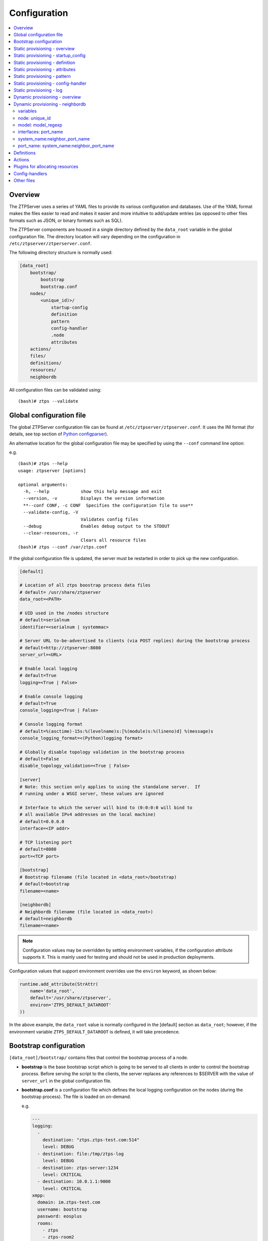 Configuration
=============

.. contents:: :local:

Overview
~~~~~~~~

The ZTPServer uses a series of YAML files to provide its various
configuration and databases. Use of the YAML format makes the files
easier to read and makes it easier and more intuitive to add/update
entries (as opposed to other files formats such as JSON, or binary
formats such as SQL).


The ZTPServer components are housed in a single directory defined by the ``data_root`` variable in the global configuration file. The directory location will vary depending on the configuration in ``/etc/ztpserver/ztperserver.conf``.

The following directory structure is normally used:

.. code-block:: ini

    [data_root]
        bootstrap/
            bootstrap
            bootstrap.conf
        nodes/
            <unique_id)>/
                startup-config
                definition
                pattern
                config-handler
                .node
                attributes
        actions/
        files/
        definitions/
        resources/
        neighbordb


All configuration files can be validated using:

::

    (bash)# ztps --validate

.. _global_configuration:

Global configuration file
~~~~~~~~~~~~~~~~~~~~~~~~~

The global ZTPServer configuration file can be found at ``/etc/ztpserver/ztpserver.conf``. It uses the INI format (for details, see top section of `Python configparser <https://docs.python.org/2/library/configparser.html>`_).

An alternative location for the global configuration file may be specified by using the ``--conf`` command line option:

e.g.

::

    (bash)# ztps --help
    usage: ztpserver [options]

    optional arguments:
      -h, --help            show this help message and exit
      --version, -v         Displays the version information
      **--conf CONF, -c CONF  Specifies the configuration file to use**
      --validate-config, -V
                            Validates config files
      --debug               Enables debug output to the STDOUT
      --clear-resources, -r
                            Clears all resource files
    (bash)# ztps --conf /var/ztps.conf

If the global configuration file is updated, the server must be restarted in order to pick up the new configuration.

.. code-block:: ini

    [default]

    # Location of all ztps boostrap process data files
    # default= /usr/share/ztpserver
    data_root=<PATH>

    # UID used in the /nodes structure
    # default=serialnum
    identifier=<serialnum | systemmac>

    # Server URL to-be-advertised to clients (via POST replies) during the bootstrap process
    # default=http://ztpserver:8080
    server_url=<URL>

    # Enable local logging
    # default=True
    logging=<True | False>

    # Enable console logging
    # default=True
    console_logging=<True | False>

    # Console logging format
    # default=%(asctime)-15s:%(levelname)s:[%(module)s:%(lineno)d] %(message)s
    console_logging_format=<(Python)logging format>

    # Globally disable topology validation in the bootstrap process
    # default=False
    disable_topology_validation=<True | False>

    [server]
    # Note: this section only applies to using the standalone server.  If
    # running under a WSGI server, these values are ignored

    # Interface to which the server will bind to (0:0:0:0 will bind to
    # all available IPv4 addresses on the local machine)
    # default=0.0.0.0
    interface=<IP addr>

    # TCP listening port
    # default=8080
    port=<TCP port>

    [bootstrap]
    # Bootstrap filename (file located in <data_root>/bootstrap)
    # default=bootstrap
    filename=<name>

    [neighbordb]
    # Neighbordb filename (file located in <data_root>)
    # default=neighbordb
    filename=<name>

.. note::

    Configuration values may be overridden by setting environment variables, if the configuration attribute supports it. This is mainly used for testing and should not be used in production deployments.

Configuration values that support environment overrides use the ``environ`` keyword, as shown below:

.. code-block:: python

    runtime.add_attribute(StrAttr(
        name='data_root',
        default='/usr/share/ztpserver',
        environ='ZTPS_DEFAULT_DATAROOT'
    ))

In the above example, the ``data_root`` value is normally configured in the [default] section as ``data_root``; however, if the environment variable ``ZTPS_DEFAULT_DATAROOT`` is defined, it will take precedence.

.. _bootstrap_config:

Bootstrap configuration
~~~~~~~~~~~~~~~~~~~~~~~~

``[data_root]/bootstrap/`` contains files that control the bootstrap process of a node.

-  **bootstrap** is the base bootstrap script which is going to be served to all clients in order to control the bootstrap process. Before serving the script to the clients, the server replaces any references to $SERVER with the value of ``server_url`` in the global configuration file.

-  **bootstrap.conf** is a configuration file which defines the local logging configuration on the nodes (during the bootstrap process). The file is loaded on on-demand.

   e.g.

   .. code-block:: yaml

      ---
      logging:
        -
          destination: "ztps.ztps-test.com:514"
          level: DEBUG
        - destination: file:/tmp/ztps-log
          level: DEBUG
        - destination: ztps-server:1234
          level: CRITICAL
        - destination: 10.0.1.1:9000
          level: CRITICAL
      xmpp:
        domain: im.ztps-test.com
        username: bootstrap
        password: eosplus
        rooms:
          - ztps
          - ztps-room2

.. note::

    In order for XMPP logging to work, a non-EOS user need to be connected to the room specified in bootstrap.conf, before the ZTP process starts. The room has to be created (by the non-EOS user) before the bootstrap client starts logging the ZTP process via XMPP.


.. _static_provisioning:

Static provisioning - overview
~~~~~~~~~~~~~~~~~~~~~~~~~~~~~~

A node can be statically configured on the server as follows:

* create a new directory under ``[data_root]/nodes``, using the system's unique_id as the name
* create/symlink a *startup-config* or *definition* file in the newly-created folder
* if topology validation is enabled, also create/symlink a *pattern* file
* optionally, create *config-handler* script which is run whenever a PUT startup-config request succeeds

Static provisioning - startup_config
~~~~~~~~~~~~~~~~~~~~~~~~~~~~~~~~~~~~

``startup-config`` provides a static startup-configuration for the node. If this file is present in a node’s folder, when the node sends a GET request to ``/nodes/<unique_id>``, the server will respond with a static definition that includes:

-  a **replace\_config** action which will install the configuration file on the switch (see `actions <#actions>`__ section below for more on this). This action will be placed **first** in the definition.
-  all the **actions** from the local **definition** file (see definition section below for more on this) which have the ``always_execute`` attribute set to ``True``


.. _definition:

Static provisioning - definition
~~~~~~~~~~~~~~~~~~~~~~~~~~~~~~~~

The **definition** file contains the set of actions which are going to be
performed during the bootstrap process for a node. The definition file
can be either: **manually created** OR **auto-generated by the server**
when the node matches one of the patterns in **neighbordb** (in this case the
definition file is generated based on the definition file associated
with the matching pattern in **neighbordb**).

.. code-block:: yaml

    name: <system name>

    actions:
      -
        action: <action name>

        attributes:                     # attributes at action scope
            always_execute: True        # optional, default False
            <key>: <value>
            <key>: <value>

        onstart:   <msg>                # message to log before action is executed
        onsuccess: <msg>                # message to log if action execution succeeds
        onfailure: <msg>                # message to log if action execution fails
      ...

    attributes:                         # attributes at global scope
        <key>: <value>
        <key>: <value>
        <key>: <value>

Static provisioning - attributes
~~~~~~~~~~~~~~~~~~~~~~~~~~~~~~~~

Attributes are either key/value pairs, key/dictionary pairs, key/list pairs or key/reference pairs. They are all sent to the client in order to be passed in as arguments to actions.

Here are a few examples:

-  key/value:

   .. code-block:: yaml

       attributes:
           my_attribute : my_value

-  key/dictionary

   .. code-block:: yaml

       attributes:
           my_dict_attribute:
               key1: value1
               key2: value2

-  key/list:

   .. code-block:: yaml

       attributes:
         list_name:
           - my_value1
           - my_value2
           - my_valueN

-  key/reference:

   .. code-block:: yaml

       attributes:
           my_attribute : $my_other_attribute

**key/reference** attributes are identified by the fact that the value starts with the ‘$’ sign, followed by the name of another attribute. They are evaluated before being sent to the client.

   Example:

   .. code-block:: yaml

       attributes:
           my_other_attribute: dummy
           my_attribute : $my_other_attribute

   will be evaluated to:

   .. code-block:: yaml

       attributes:
           my_other_attribute: dummy
           my_attribute : dummy

If a reference points to a non-existing attribute, then the variable
substitution will result in a value of *None*.

.. note::

    Only **one level of indirection** is
    allowed - if multiple levels of indirection are used, then the data
    sent to the client will contain unevaluated key/reference pairs in
    the attributes list (which might lead to failures or unexpected
    results in the client).

The values of the attributes can be either strings, numbers, lists, dictionaries, or references to other attributes or plugin references for allocating resources.

Plugins can be used to allocate resources on the server side and then pass the result of the allocation back to the client via the definition. The supported plugins are:

-  **allocate(resource\_pool)** - allocates an available resource from a file-based resource pool
-  **sqlite(resource\_pool)** - allocates an available resource from a sqlite database


.. note::

    Plugins can only be referenced with strings as arguments,
    currently. See section on `add\_config <#actions>`__ action for
    examples.

Attributes can be defined in three places:

    -  in the definition, at action scope
    -  in the definition, at global scope
    -  in the node’s attributes file (see below)

``attributes`` is a file which can be used in order to store attributes
associated with the node’s definition. This is especially useful
whenever multiple nodes share the same definition - in that case,
instead of having to edit each node’s definition in order to add the
attributes (at the global or action scope), all nodes can share the same
definition (which might be symlinked to their individual node folder)
and the user only has to create the attributes file for each node. The
``attributes`` file should be a valid key/value YAML file.

.. code-block:: yaml

    <key>: <value>
    <key>: <value>
    ...

For key/value, key/list and and key/reference attributes, in case of
conflicts between the three scopes, the following order of precidence rules are
applied to determine the final value to send to the client:

    1. action scope in the definition takes precedence
    2. attributes file comes next
    3. global scope in the definition comes last

For key/dict attributes, in case of conflicts between the scopes, the
dictionaries are merged. In the event of dictionary key conflicts, the same
precidence rules from above apply.

Static provisioning - pattern
~~~~~~~~~~~~~~~~~~~~~~~~~~~~~

The ``pattern`` file a way to validate the node's topology during the bootstrap process (if topology validation is enabled). The pattern file can be either:

    -  manually created
    -  auto-generated by the server, when the node matches one of the patterns in ``neighbordb`` (the pattern that is matched in ``neighbordb`` is, then, written to this file and used for topology validation in subsequent re-runs of the bootstrap process)

The format of a pattern is very similar to the format of ``neighordb``
(see `neighbordb <#neighbordb>`__ section below):

.. code-block:: yaml

    variables:
        <variable_name>: <function>
    ...

    name: <single line description of pattern>               # optional
    interfaces:
        - <port_name>:<system_name>:<neighbor_port_name>
        - <port_name>:
            device: <system_name>
            port: <neighbor_port_name>
    ...

If the pattern file is missing when the node makes a GET request for its definition, the server will log a message and return either:

    -  400 (BAD\_REQUEST) if topology validation is enabled
    -  200 (OK) if topology validation is disabled

If topology validation is enabled globally, the following patterns can be used in order to disable it for a particular node:

    -  match **any** node which has at least one LLDP-capable neighbor:

.. code-block:: yaml

    name: <pattern name>
    interfaces:
        - any: any:any

OR

    -  match **any** node which has no LLDP-capable neighbors:

.. code-block:: yaml

    name: <pattern name>
    interfaces:
        - none: none:none

Static provisioning - config-handler
~~~~~~~~~~~~~~~~~~~~~~~~~~~~~~~~~~~~

The ``config-handler`` file can be any script which can be executed
on the server. The script will be executed every time a PUT startup-config
request succeeds for the node.

The script can be used for raising alarms, performing checks, submitting
the startup-config file to a revision control system, etc.

Static provisioning - log
~~~~~~~~~~~~~~~~~~~~~~~~~

The ``.node`` file contains a cached copy of the node’s details that were
received during the POST request the node makes to ``/nodes (URI)``.
This cache is used to validate the node’s neighbors against the
``pattern`` file, if topology validation is enabled (during the GET
request the node makes in order to retrieve its definition).

The ``.node`` is created automatically by the server and should not be edited manually.

Example .node file:

.. code-block:: json

    {"neighbors": {"Management1": [{"device": "mgmt-server",
                                    "port": "0050.569b.ad8d"},
                                   {"device": "veos-leaf3.ztps-test.com",
                                    "port": "Management1"},
                                   {"device": "veos-spine2.ztps-test.com",
                                    "port": "Management1"}
                                   ],
                   "Ethernet1": [{"device": "veos-leaf3.ztps-test.com",
                                  "port": "Ethernet1"}
                                ],
                   "Ethernet3": [{"device": "veos-spine2.ztps-test.com",
                                  "port": "Ethernet3"}
                                ]
                  },
     "model": "vEOS",
     "version": "4.15.1F",
     "systemmac": "005056600663"
    }

.. _dynamic_provisioning:

Dynamic provisioning - overview
~~~~~~~~~~~~~~~~~~~~~~~~~~~~~~~

A node can be dynamically provisioned by creating a matching ``neighbordb`` (``[data_root]/neighbordb``) entry which maps to a definition. The entry can potentially match multiple nodes.
The associated definition should be created in [data_root]/definitions/.

.. _neighbordb:

Dynamic provisioning - neighbordb
~~~~~~~~~~~~~~~~~~~~~~~~~~~~~~~~~

The ``neighbordb`` YAML file defines mappings between patterns
and definitions. If a node is not already configured via a static entry,
then the node’s topology details are attempted to be matched against
the patterns in ``neighbordb``. If a match is successful, then a node
definition will be automatically generated for the node (based on the
mapping in neighbordb).

There are 2 types of patterns supported in neighbordb:
node-specific (containing the **node** attribute, which refers to the
unique_id of the node) and global patterns.

Rules:

 - if multiple node-specific entries reference the same unique_id, only the first will be in effect - all others will be ignored
 - if the **node** and **interfaces** or **model** attributes are specified and a node's unique_id is a match, but the topology information or model information are not, then the overall match will fail and the global patterns will not be considered
 - **model** can't be the only matching attributes, **node** or **interfaces** are mandatory to have a valid match
 - if there is no matching node-specific pattern for a node's unique_id, then the server will attempt to match the node against the global patterns (in the order they are specified in ``neighbordb``)
 - if a node-specific pattern matches, the server will automatically generate an open pattern in the node's folder. This pattern will match any device with at least one LLDP-capable neighbor.  Example: ``any: any:any``

.. code-block:: yaml

    ---
    variables:
        variable_name: function
    ...
    patterns:
        - name: <single line description of pattern>
          definition: <definition_url>
          node: <unique_id>
          model: <model_regexp>
          config-handler: <config-handler>
          variables:
            <variable_name>: <function>
          interfaces:
            - <port_name>: <system_name>:<neighbor_port_name>
            - <port_name>:
                device: <system_name>
                port: <neighbor_port_name>
    ...

.. note::

    Mandatory attributes: **name**, **definition**, and either **node**, **interfaces** or both.

    Optional attributes: **variables**, **config-handler**, **model**.

variables
'''''''''

The variables can be used to match the remote device and/or port name (``<system_name>``, ``<neighbor_port_name>`` above) for a neighbor. The supported values are:

**string**
    same as exact(string) from below

exact (pattern)
    defines a pattern that must be matched exactly (Note: this is the default function if another function is not specified)
regex (pattern)
    defines a regex pattern to match the node name against
includes (string)
    defines a string that must be present in system/port name
excludes (string)
    defines a string that must not be present in system/port name

node: unique_id
'''''''''''''''

Serial number or MAC address, depending on the global 'identifier' attribute in **ztpserver.conf**.

model: model_regexp
'''''''''''''''''''

Defines a regex pattern to match the node model against.

interfaces: port\_name
''''''''''''''''''''''

Local interface name - supported values:

-  **Any interface**

   -  any

-  **No interface**

   -  none

-  **Explicit interface**

   -  Ethernet1
   -  Ethernet2/4
   -  Management1

-  **Interface list/range**

   -  Ethernet1-2
   -  Ethernet1,3
   -  Ethernet1-2,3/4
   -  Ethernet1-2,4
   -  Ethernet1-2,4,6
   -  Ethernet1-2,4,6,8-9
   -  Ethernet4,6,8-9
   -  Ethernet10-20
   -  Ethernet1/3-1/32

system\_name:neighbor\_port\_name
'''''''''''''''''''''''''''''''''

Remote system and interface name - supported values (STRING = any string
which does not contain any white spaces):

-  ``any``: interface is connected
-  ``none``: interface is NOT connected
-  ``<STRING>:<STRING>``: interface is connected to specific
   device/interface
-  ``<STRING>`` (Note: if only the device is configured, then ‘any’ is
   implied for the interface. This is equal to ``<DEVICE>:any``):
   interface is connected to device
-  ``<DEVICE>:any``: interface is connected to device
-  ``<DEVICE>:none``: interface is NOT connected to device (might be
   connected or not to some other device)
-  ``$<VARIABLE>:<STRING>``: interface is connected to specific
   device/interface
-  ``<STRING>:<$VARIABLE>``: interface is connected to specific
   device/interface
-  ``$<VARIABLE>:<$VARIABLE>``: interface is connected to specific
   device/interface
-  ``$<VARIABLE>`` (‘any’ is implied for the interface. This is equal to
   ``$<VARIABLE>:any``): interface is connected to device
-  ``$<VARIABLE>:any``: interface is connected to device
-  ``$<VARIABLE>:none``: interface is NOT connected to device (might be
   connected or not to some other device)

port\_name: system\_name:neighbor\_port\_name
'''''''''''''''''''''''''''''''''''''''''''''

Negative constraints


1.  ``any: DEVICE:none``: no port is connected to DEVICE
2.  ``none: DEVICE:any``: same as above
3.  ``none: DEVICE:none``: same as above
4.  ``none: any:PORT``: no device is connected to PORT on any device
5.  ``none: DEVICE:PORT``: no device is connected to DEVICE:PORT
6.  ``INTERFACES: any:none``: interfaces not connected
7.  ``INTERFACES: none:any``: same as above
8.  ``INTERFACES: none:none``: same as above
9.  ``INTERFACES: none:PORT``: interfaces not connected to PORT on any
    device
10. ``INTERFACES: DEVICE:none``: interfaces not connected to DEVICE
11. ``any: any:none``: bogus, will prevent pattern from matching
    anything
12. ``any: none:none``: bogus, will prevent pattern from matching
    anything
13. ``any: none:any``: bogus, will prevent pattern from matching
    anything
14. ``any: none:PORT``: bogus, will prevent pattern from matching
    anything
15. ``none: any:any``: bogus, will prevent pattern from matching
    anything
16. ``none: any:none``: bogus, will prevent pattern from matching
    anything
17. ``none: none:any``: bogus, will prevent pattern from matching
    anything
18. ``none: none:none``: bogus, will prevent pattern from matching
    anything
19. ``none: none:PORT``: bogus, will prevent pattern from matching
    anything

Positive constraints


1. ``any: any:any``: "Open pattern" matches anything
2. ``any: any:PORT``: matches any interface connected to any device’s
   PORT
3. ``any: DEVICE:any``: matches any interface connected to DEVICE
4. ``any: DEVICE:PORT``: matches any interface connected to DEVICE:PORT
5. ``INTERFACES: any:any``: matches if local interfaces is one of
   INTERFACES
6. ``INTERFACES: any:PORT``: matches if one of INTERFACES is connected
   to any device’s PORT
7. ``INTERFACES: DEVICE:any``: matches if one of INTERFACES is connected
   to DEVICE
8. ``INTERFACES: DEVICE:PORT``: matches if one of INTERFACES is
   connected to DEVICE:PORT

Definitions
~~~~~~~~~~~

``[data_root]/definitions/`` contains a set of shared definition files
which can be associated with patterns in ``neighbordb`` (see the :ref:`neighbordb`
section below) or added to/symlink-ed from nodes’ folders.

See :ref:`definition` for more.

Actions
~~~~~~~

``[data_root]/actions/`` contains the set of all actions available for use in
definitions.

New custom actions to-be referenced from definitions can be added to
``[data_root]/actions/``. These will be loaded on-demand and do not require
a restart of the ZTPServer. See ``[data_root]/actions`` for examples.

+---------------------------------+-----------------------------------------------------------+----------------------------------------+
| Action                          | Description                                               | Required Attributes                    |
+=================================+===========================================================+========================================+
| :mod:`add_config`               | Adds a block of configuration to the final startup-config | url                                    |
|                                 | file                                                      |                                        |
+---------------------------------+-----------------------------------------------------------+----------------------------------------+
| :mod:`configure_ansible_client` | Create user and configure keys for Ansible deployment     | user, passwd, group, root, key         |
+---------------------------------+-----------------------------------------------------------+----------------------------------------+
| :mod:`copy_file`                | Copies a file from the server to the destination node     | src\_url, dst\_url, overwrite, mode    |
+---------------------------------+-----------------------------------------------------------+----------------------------------------+
| :mod:`install_cli_plugin`       | Installs a new EOS CLI plugin and configures rc.eos       | url                                    |
+---------------------------------+-----------------------------------------------------------+----------------------------------------+
| :mod:`install_extension`        | Installs a new EOS extension                              | extension\_url, autoload, force        |
+---------------------------------+-----------------------------------------------------------+----------------------------------------+
| :mod:`install_image`            | Validates and installs a specific version of EOS          | url, version, downgrade                |
+---------------------------------+-----------------------------------------------------------+----------------------------------------+
| :mod:`replace_config`           | Sends an entire startup-config to the node (overrides     | url                                    |
|                                 | (overrides add\_config)                                   |                                        |
+---------------------------------+-----------------------------------------------------------+----------------------------------------+
| :mod:`run_bash_script`          | Run bash script during bootstrap.                         | url                                    |
+---------------------------------+-----------------------------------------------------------+----------------------------------------+
| :mod:`run_cli_commands`         | Run CLI commands during bootstrap.                        | url                                    |
+---------------------------------+-----------------------------------------------------------+----------------------------------------+
| :mod:`send_email`               | Sends an email to a set of recipients routed              | smarthost, sender, receivers, subject, |
|                                 | through a relay host. Can include file attachments        | body, attachments, commands            |
+---------------------------------+-----------------------------------------------------------+----------------------------------------+

Additional details on each action are available in the :doc:`actions` module docs.

e.g.

Assume that we have a block of configuration that adds a list of
NTP servers to the startup configuration. The action would be
constructed as such:

.. code-block:: yaml

    actions:
        - name: configure NTP
          action: add_config
          attributes:
            url: /files/templates/ntp.template

The above action would reference the ``ntp.template`` file which would contain configuration commands to
configure NTP. The template file could look like the following:

.. code-block:: console

    ntp server 0.north-america.pool.ntp.org
    ntp server 1.north-america.pool.ntp.org
    ntp server 2.north-america.pool.ntp.org
    ntp server 3.north-america.pool.ntp.org

When this action is called, the configuration snippet above will be
appended to the ``startup-config`` file.

The configuration templates can also contains **variables**, which are
automatically substituted during the action’s execution. A variable is
marked in the template via the '$' symbol.

e.g.
Let’s assume a need for a more generalized template that only needs
node specific values changed (such as a hostname and management IP
address). In this case, we’ll build an action that allows for **variable
substitution** as follows.

.. code-block:: yaml

    actions:
        - name: configure system
          action: add_config
          attributes:
            url: /files/templates/system.template
            variables:
                hostname: veos01
                ipaddress: 192.168.1.16/24

The corresponding template file ``system.template`` will provide the
configuration block:

.. code-block:: yaml

    hostname $hostname
    !
    interface Management1
        description OOB interface
        ip address $ipaddress
        no shutdown

This will result in the following configuration being added to the
``startup-config``:

.. code-block:: console

    hostname veos01
    !
    interface Management1
        description OOB interface
        ip address 192.168.1.16/24
        no shutdown

Note that in each of the examples, above, the template files are
just standard EOS configuration blocks.

Plugins for allocating resources
~~~~~~~~~~~~~~~~~~~~~~~~~~~~~~~~

Plugins for allocating resources from resource pools
are located in ``[data_root]/plugins/`` and are referenced
by ``<filename>(<resource_pool>)``.

Each plugin contains a ``main`` function with the following signature:

    def main(node_id, pool):
        ...

where:
 - ``node_id`` is the unique_id of the node being provisioned
 - ``pool`` is the name of the resource pool from which an attribute is being allocated

New custom plugins to-be referenced from definitions can be added to
``[data_root]/plugins/``. These will be loaded on-demand and do not require
a restart of the ZTPServer. See ``[data_root]/plugins/test`` for a very basic
example.

**allocate(resource_pool)**

``[data_root]/resources/`` contains global resource pools from which
attributes in definitions can be allocated.

The resource pools provide a way to dynamically allocate a resource to a
node when the node definition is created. The resource pools are
key/value YAML files that contain a set of resources to be allocated to
a node.

.. code-block:: console

    <value1>: <"null"|node_identifier>
    <value2>: <"null"|node_identifier>

In the example below, a resource pool contains a series of 8 IP
addresses to be allocated. Entries which are not yet allocated to a node
are marked using the ``null`` descriptor.

.. code-block:: console

    192.168.1.1/24: null
    192.168.1.2/24: null
    192.168.1.3/24: null
    192.168.1.4/24: null
    192.168.1.5/24: null
    192.168.1.6/24: null
    192.168.1.7/24: null
    192.168.1.8/24: null

When a resource is allocated to a node’s definition, the first available
null value will be replaced by the node’s unique_id. Here is an
example:

.. code-block:: console

    192.168.1.1/24: 001c731a2b3c
    192.168.1.2/24: null
    192.168.1.3/24: null
    192.168.1.4/24: null
    192.168.1.5/24: null
    192.168.1.6/24: null
    192.168.1.7/24: null
    192.168.1.8/24: null

On subsequent attempts to allocate the resource to the same node, ZTPS
will first check to see whether the node has already been allocated a
resource from the pool. If it has, it will reuse the resource instead of
allocating a new one.

In order to free a resource from a pool, simply turn the value
associated to it back to ``null``, by editing the resource file.

Alternatively, ``$ztps --clear-resources`` can be used in order to free
all resources in all file-based resource files.

**sqlite(resource_pool)**

Allocates a resource from a pre-filled sqlite database. The database
is defined by the global variable, 'DB_URL' within the plugin. The database
can include multiple tables, but the value passed into the
'sqlite(resource_pool)' function will be used to look for an available resource.

Table structure should be as follows with the exact column names:

=============== ========
    node_id       key
=============== ========
  NULL           1.1.1.1
  NULL           1.1.1.2
  NULL           1.1.1.3
=============== ========


Which can be created with statements like:

.. code-block:: mysql

  CREATE TABLE `mgmt_subnet`(key TEXT, node_id TEXT)

and add entries with:

.. code-block:: mysql

  INSERT INTO `mgmt_subnet` VALUES('1.1.1.1', NULL)

When a resource is added, the node_id row will be updated
to include the System ID from the switch.

=============== ========
    node_id       key
=============== ========
  001122334455   1.1.1.1
  NULL           1.1.1.2
  NULL           1.1.1.3
=============== ========

On subsequent attempts to allocate the resource to the same node,
ztpserver will first check to see whether the node has already been
allocated a resource from the pool. If it has, it will reuse the
resource instead of allocating a new one.

Definition example:

.. code-block:: yaml

    actions:
      -
        action: add_config
        attributes:
          url: files/templates/ma1.templates
          variables:
            ipaddress: sqlite('mgmt_subnet')
        name: "configure ma1"

.. tip::
  Check out `create_db.py <https://raw.githubusercontent.com/arista-eosplus/ztpserver/develop/utils/create_db.py>`_ for an example script to create a sqlite database.

Config-handlers
~~~~~~~~~~~~~~~

``[data_root]/config-handlers/`` contains config-handlers which can be
associated with nodes via *neighbordb*. A config-handler script is executed
every time a PUT startup-config request succeeds for a node which is
associated to it.

Other files
~~~~~~~~~~~

``[data_root]/files/`` contains the files that actions might request
from the server. For example, ``[data_root]/files/images/`` could contain
all EOS SWI files.
